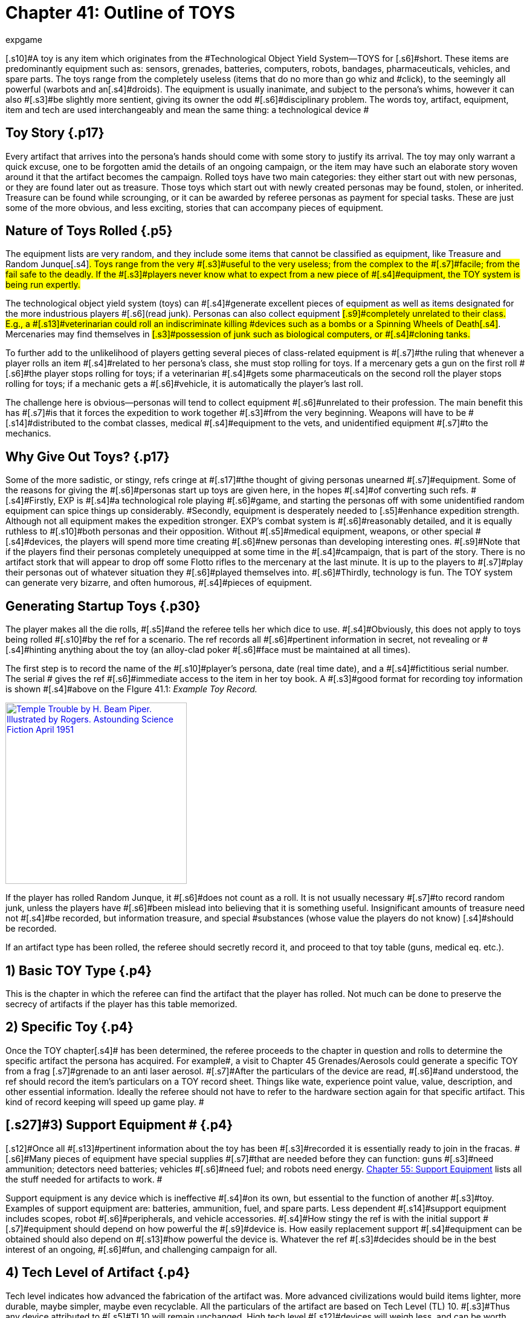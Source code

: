 = Chapter 41: Outline of TOYS
:author: expgame
:date: 2010-08-08 03:49:34 -0400
:guid: http://expgame.com/?page_id=326
:id: 326
:page-layout: page

[.s10]#A toy is any item which originates from the #Technological Object Yield System--TOYS for [.s6]#short.
These items are predominantly equipment such as: sensors, grenades, batteries, computers, robots, bandages, pharmaceuticals, vehicles, and spare parts.
The toys range from the completely useless (items that do no more than go whiz and #click), to the seemingly all powerful (warbots and an[.s4]#droids).
The equipment is usually inanimate, and subject to the persona&#8217;s whims, however it can also #[.s3]#be slightly more sentient, giving its owner the odd #[.s6]#disciplinary problem.
The words toy, artifact, equipment, item and tech are used interchangeably and mean the same thing: a technological device #

== Toy Story {.p17}

Every artifact that arrives into the persona&#8217;s hands should come with some story to justify its arrival.
The toy may only warrant a quick excuse, one to be forgotten amid the details of an ongoing campaign, or the item may have such an elaborate story woven around it that the artifact becomes the campaign.
Rolled toys have two main categories: they either start out with new personas, or they are found later out as treasure.
Those toys which start out with newly created personas may be found, stolen, or inherited.
Treasure can be found while scrounging, or it can be awarded by referee personas as payment for special tasks.
These are just some of the more obvious, and less exciting, stories that can accompany pieces of equipment.

== [.s16]#Nature of Toys Rolled# {.p5}

[.s7]#The equipment lists are very random, and they include some items that cannot be classified as equipment, like Treasure and Random Junque#[.s4]#.
Toys range from the very #[.s3]#useful to the very useless;
from the complex to the #[.s7]#facile;
from the fail safe to the deadly.
If the #[.s3]#players never know what to expect from a new piece of #[.s4]#equipment, the TOY system is being run expertly.#

[.s7]#The technological object yield system (toys) can #[.s4]#generate excellent pieces of equipment as well as items designated for the more industrious players #[.s6]#(read junk).
Personas can also collect equipment #[.s9]#completely unrelated to their class.
E.g., a #[.s13]#veterinarian could roll an indiscriminate killing #devices such as a bombs or a Spinning Wheels of Death[.s4]#.
Mercenaries may find themselves in #[.s3]#possession of junk such as biological computers, or #[.s4]#cloning tanks.#

[.s4]#To further add to the unlikelihood of players getting several pieces of class-related equipment is #[.s7]#the ruling that whenever a player rolls an item #[.s4]#related to her persona&#8217;s class, she must stop rolling for toys.
If a mercenary gets a gun on the first roll #[.s6]#the player stops rolling for toys;
if a veterinarian #[.s4]#gets some pharmaceuticals on the second roll the player stops rolling for toys;
if a mechanic gets a #[.s6]#vehicle, it is automatically the player&#8217;s last roll.#

The challenge here is [.s4]#obvious--personas will tend to collect equipment #[.s6]#unrelated to their profession.
The main benefit this has #[.s7]#is that it forces the expedition to work together #[.s3]#from the very beginning.
Weapons will have to be #[.s14]#distributed to the combat classes, medical #[.s4]#equipment to the vets, and unidentified equipment #[.s7]#to the mechanics.#

== [.s16]#Why Give Out Toys?# {.p17}

[.s4]#Some of the more sadistic, or stingy, refs cringe at #[.s17]#the thought of giving personas unearned #[.s7]#equipment.
Some of the reasons for giving the #[.s6]#personas start up toys are given here, in the hopes #[.s4]#of converting such refs.
#[.s4]#Firstly, EXP is #[.s4]#a technological role playing #[.s6]#game, and starting the personas off with some unidentified random equipment can spice things up considerably.
#Secondly, equipment is desperately needed to [.s5]#enhance expedition strength.
Although not all equipment makes the expedition stronger.
EXP&#8217;s combat system is #[.s6]#reasonably detailed, and it is equally ruthless to #[.s10]#both personas and their opposition.
Without #[.s5]#medical equipment, weapons, or other special #[.s4]#devices, the players will spend more time creating #[.s6]#new personas than developing interesting ones.
#[.s9]#Note that if the players find their personas completely unequipped at some time in the #[.s4]#campaign, that is part of the story.
There is no artifact stork that will appear to drop off some Flotto rifles to the mercenary at the last minute.
It is up to the players to #[.s7]#play their personas out of whatever situation they #[.s6]#played themselves into.
#[.s6]#Thirdly, technology is fun.
The TOY system can generate very bizarre, and often humorous, #[.s4]#pieces of equipment.#

== [.s12]#Generating Startup Toys# {.p30}

[.s5]#The player makes all the die rolls, #[.s5]#and the referee tells her which dice to use.
#[.s4]#Obviously, this does not apply to toys being rolled #[.s10]#by the ref for a scenario.
The ref records all #[.s6]#pertinent information in secret, not revealing or #[.s4]#hinting anything about the toy (an alloy-clad poker #[.s6]#face must be maintained at all times).#

[.s5]#The first step is to record the name of the #[.s10]#player&#8217;s persona, date (real time date), and a #[.s4]#fictitious serial number.
The serial # gives the ref #[.s6]#immediate access to the item in her toy book.
A #[.s3]#good format for recording toy information is shown #[.s4]#above on the FIgure 41.1: _Example Toy Record._#

image:https://i0.wp.com/expgame.com/wp-content/uploads/2018/07/temple_trouble-300x138.jpg?resize=300%2C138[Temple Trouble by H.
Beam Piper.
Illustrated by Rogers.
Astounding Science Fiction April 1951,300,link=https://i0.wp.com/expgame.com/wp-content/uploads/2018/07/temple_trouble.jpg]

[table id=372 /]

[.s5]#If the player has rolled Random Junque, it #[.s6]#does not count as a roll.
It is not usually necessary #[.s7]#to record random junk, unless the players have #[.s6]#been mislead into believing that it is something useful.
Insignificant amounts of treasure need not #[.s4]#be recorded, but information treasure, and special #substances (whose value the players do not know) [.s4]#should be recorded.#

If an artifact type has been rolled, the referee [.s6]#should secretly record it, and proceed to that toy table (guns, medical eq.
etc.).#

== 1) Basic TOY Type {.p4}

This is the chapter in which the referee can find the artifact that the player has rolled.
Not much can be done to preserve the secrecy of artifacts if the player has this table memorized.

[table id=373 /]

== [.s21]#2) Specific Toy# {.p4}

[.s3]#Once the TOY chapter#[.s4]# has been determined, the referee proceeds to the chapter in question and rolls to determine the specific artifact the persona has acquired.
For example#, a visit to Chapter 45 Grenades/Aerosols could generate a specific TOY from a frag [.s7]#grenade to an anti laser aerosol.
#[.s7]#After the particulars of the device are read, #[.s6]#and understood, the ref should record the item&#8217;s particulars on a TOY record sheet.
Things like wate, experience point value, value, description, and other essential information.
Ideally the referee should not have to refer to the hardware section again for that specific artifact.
This kind of record keeping will speed up game play.
#

== [.s27]#3) Support Equipment # {.p4}

[.s12]#Once all #[.s13]#pertinent information about the toy has been #[.s3]#recorded it is essentially ready to join in the fracas.
#[.s6]#Many pieces of equipment have special supplies #[.s7]#that are needed before they can function: guns #[.s3]#need ammunition;
detectors need batteries;
vehicles #[.s6]#need fuel;
and robots need energy.
http://expgame.com/?page_id=357[Chapter 55: Support Equipment] lists all the stuff needed for artifacts to work.
#

[.s3]#Support equipment is any device which is ineffective #[.s4]#on its own, but essential to the function of another #[.s3]#toy.
Examples of support equipment are: batteries, ammunition, fuel, and spare parts.
Less dependent #[.s14]#support equipment includes scopes, robot #[.s6]#peripherals, and vehicle accessories.
#[.s4]#How stingy the ref is with the initial support #[.s7]#equipment should depend on how powerful the #[.s9]#device is.
How easily replacement support #[.s4]#equipment can be obtained should also depend on #[.s13]#how powerful the device is.
Whatever the ref #[.s3]#decides should be in the best interest of an ongoing, #[.s6]#fun, and challenging campaign for all.#

== [.s27]#4) Tech Level of Artifact# {.p4}

[.s12]#Tech level indicates how advanced the fabrication of the artifact was.
More advanced civilizations would build items lighter, more durable, maybe simpler, maybe even recyclable.
All the particulars of the artifact are based on Tech Level (TL) 10.
#[.s3]#Thus any device attributed to #[.s5]#TL10 will remain unchanged.
High tech level #[.s12]#devices will weigh less, and can be worth more;
low #[.s6]#tech level devices can be heavier and worth less.
#[.s4]#Any changes to wate, experience point value, and #eps value should be recorded at this point.
Changes [.s7]#in tech level may also warrant a change in the #[.s6]#item&#8217;s description.
[.s12]#All technology in the book has been designated #[.s3]#tech level 10 (TL10).
The crazy variations in tech level (TL) #[.s3]#arises from the  world&#8217;s endless cycle of #[.s12]#technological advance and collapse.
New and old artifacts exist togethe to  create the #tech level madhouse that is EXP[.s20]#.
For example, a biological #[.s6]#supercomputer is powered by a malfunctioning #[.s4]#steam engine, but the lousy power supply&#8217;s effects #[.s3]#on the computer go unnoticed because the computer #[.s4]#is only being used to play TV pong.
For all the details of tech level refer to http://expgame.com/?page_id=359[Chapter 56: Tech Level].##

[table id=374 /]

[.s6]#[.s4]#If this randomness doesn&#8217;t suit your scenario, [.s3]#and your equipment is traveler-like&#8217;
(Ed.
Note.
catty comment about old school traveler removed for decorum)  #simply allow players unlimited access to the tech book, and make adjustments to suit your tech level.
##[.s12]#The ref may wish to #have had the item manufactured at a specific tech [.s12]#level(TL).
If no tech level is specified for the device, #[.s3]#then the TL can be determined by a roll of the deci#[.s12]#dice.
Tech level is checked for each device that the #[.s6]#persona has.
The campaign, milieu and story trump the TOYS.
#

[.s13]#If you intend to deal with the tech level #[.s4]#collage+++<b>+++, +++</b>+++as opposed to the tech level melting pot (as in +++<i>+++Traveler), +++</i>+++you are in for some #[.s3]#eccentric, if not bizarre equipment.
To protect the #[.s4]#sanctity of the toy system, it is recommended that #[.s6]#the players, ref included, accept whatever device the system produces.
It is not as though bizarre #[.s4]#equipment does not abound in our mundane world: #[.s12]#there are at least 300 different patents for http://tinyw.in/AJRp[dog poop]#[.s4]#http://tinyw.in/AJRp[scoops] on boring old earth.#

== 5) Last TOY {.p4}

H[.s12]#ow many toys is a reasonable #[.s6]#number?
After years of referee experience, it has been concluded by a consensus conference at the last Ref&#8217;s Cabal, that a maximum of 3 TOYS is the magic number.
However, 3 rolls is very different from 3 toys.
Artifacts from Random Junque (Chapter 52) and Treasure (Chapter 53) are not counted as TOYS.
So a player may visit Table 41.1 more than 3 times.
#

[.s11]#*Class Limitations*:#[.s6]#Those equipment types which end a player&#8217;s toy acquisition are listed on Table 41.3: Class Equipment+++<i>+++.
+++</i>+++There are several points #[.s7]#about the table which require explanation.
The #[.s6]#first is that nothings are only allowed one roll on #[.s4]#the +++<i>+++Miscellaneous Equipment +++</i>+++table.
The second is #[.s5]#that every class must stop rolling if they get a #[.s6]#vehicle or space vehicle+++<b>+++.
+++</b>+++Vehicles are not related to any specific #class, but because of the effect they can have on a [.s4]#campaign they indicate a player&#8217;s last roll (two or #[.s7]#three vehicles per player would definitely be a #[.s4]#drain on the ref s resources).
#

[table id=375 /]

== [.s3]#Figuring Out Toys# {.p23}

[.s10]#As previously stated, the randomness of the #[.s7]#equipment and the variations in the tech level #[.s4]#make for an incredibly diverse array of items.
This #not only accounts for the more bizarre items, but it [.s6]#also accounts for the ignorance of the personas.#

[.s6]#Figuring out equipment use and operation #should be done via role-playing whenever possible.
[.s6]#At times, however, equipment identification may #[.s3]#be impossible to role-play, such as when: the device is beyond description (a vehicle&#8217;s instrument panel);
the item is totally imaginary (a psionic helmet);
the #toy is so dangerous that subjective descriptions are too risky for the personas (a fusion bomb).
When [.s6]#equipment identification cannot be role-played, #use either the mechanic&#8217;s Performance Table (see [.s4]#chapter 14, Performance Tables), or the Artifact #[.s6]#Identification Sys #[.s6]#a dice game.
The referee should interject, or add colour, to what is happening.
The player should #[.s7]#also be using descriptive speech.
Remember that a player&#8217;s interest in the process can aid in her #success.

[.s7]#No matter how a player manages to identify #[.s4]#a toy--by its surroundings, its description, or just plain luck--that item is considered identified.
Refs #[.s6]#are allowed to give whatever hints they feel may #[.s10]#help the process along.
However, these hints should be modified with the knowledge that #[.s6]#experience point awards for equipment are based #[.s3]#on the equipment identification system, and referee #[.s5]#hints may result in unworthy experience point #awards.

[.s3]#The tactical and survival benefits of toys should be #[.s6]#completely obvious.
Mercenaries can always do with a bigger gun, biologists can use the help of computers, and spies would appreciate anything which functions without detection.#

[.s21]#*EXPS Awards*:#[.s3]#Personas also earn experience #points for correctly identifying an object.
EXPS are [.s5]#not earned until the toy is properly identified #[.s6]#through any of the channels previously outlined.
#For more information about experience see chapter [.s4]#15, Experience.
#[.s7]#Players who know what an artifact is/does, but whose personas are ignorant cannot collect experience for identifying the artifact.
For the #[.s4]#protection of the ref, no experience points can be #[.s6]#gained through guesswork for any item that has #[.s3]#been previously identified by another player in the #[.s10]#expedition.
All players must roll to identify #[.s6]#previously identified items, if the referee deems #necessary.
[.s12]#Occasionally players will be forced to formally #[.s3]#identify very complicated toys in order to be able to use them.
This represents the figuring-out process.
#[.s6]#Whether or not they earn experience for tertiary identifications is determined by the ref.#

[.s22]#*Value Awards*:#[.s5]#The value of the object is listed in eps (electrum pieces, see chapter 23, #Money).
This value could be converted to the base [.s6]#denomination of your campaign&#8217;s currency.
The #[.s4]#value of an item is usually useless trivia until the #[.s8]#persona wishes to sell the item.
Toy sale is #[.s4]#dependent on the campaign in which the personas #[.s6]#are set.
The campaign should determine demand #[.s10]#for the item, market size, and any local laws #regarding trade and technologies.
The sale of toys [.s6]#should be role-played whenever possible.#

== [.s3]#Keeping Toys Records# {.p30}

[.s7]#If the players and/or ief decide to ignore TOY #[.s6]#recording procedures disaster is sure to follow.
First, much gaming time will be wasted leafing #[.s13]#through the technology section--fun, but not #[.s6]#gaming.
Second, players, yes and even refs, may #[.s9]#play equipment incorrectly.
E.g., they may #[.s4]#incorrectly assume they know what happens when #[.s5]#an antimat pistol malfunctions.
But when they #[.s7]#turn to the book, and the truth is revealed, they #wail, &#8220;I would have&#8230;&#8221;, &#8220;If I had known&#8221;, &#8220;that was [.s6]#my best persona&#8221;, or &#8220;You didn&#8217;t tell me that&#8230;&#8221;.#

[.s7]#For players that are too lazy to record their #[.s6]#toy info, a penalty should be meted out each time #[.s4]#the game must be interrupted with reference work.
An ExPs penalty may do the trick, increasing the artifact&#8217;s chance of malfunction, or rendering the device functionally inoperative (broken) until its #[.s7]#functional parameters are recorded.
#[.s25]#Referee&#8217;s Toy Records:#[.s4]#The referee&#8217;s book of #[.s6]#toys should be as important, and as secret, as her campaign book of scenarios.
For every relevant #[.s5]#piece of equipment the toy type, and toy name #[.s3]#should be recorded as well as the wate, experience #[.s4]#points, and value.
These details should also include #[.s8]#an identifying description or serial number, #[.s5]#functional information, and rulings that the ref #[.s6]#has made about the device&#8217;s previous function.#

[.s4]#This record keeping is not as overwhelming a #[.s3]#task as it might seem.
Remember that only relevant #[.s4]#equipment need be recorded.
Relevant equipment #[.s12]#includes: powerful devices;
devices unknown to the #players;
devices not completely understood by the [.s6]#players;
and those devices which are complex to #run.

*[.s6]#_Figure 41.1: Example Toy Record_#*

* *Owner*: Gilberne Freyte (canine) *Date*: [.s1]#19/Oct/64 *Serial*: ##yrul2
* [.s12]#*Toy*: Gun, #16 full-auto lazer rifle (flotto) #
* [.s20]#*Wate*: 4.0kg *EXPS*: 760 *Value:*#
* [.s12]#Tech Level: 19 (see below Adjustments)#
* [.s20]#*Wate*: 0.8kg *EXPS*: 1120 *Value*: 85000 #[.s6]#(adjusted to tech level)#
* [.s7]#*Support Eq*.: 3 x Liquid batz.#
* *Info*: c, f, spec.;
120h 60;
3-30 MP;
+50;
malf.
<30.
* [.s3]#+++<strong>+++Desc+++</strong>+++: dark blue pipe with button and dial setting#

[.s26]#*Player&#8217;s Toy Records:*#[.s20]#The player&#8217;s #[.s3]#responsibilities are similar to the refs, except that #[.s12]#only information relevant to role-playing is stored+++<b>+++.
+++</b>+++#[.s9]#The item&#8217;s wate must be deducted from the #[.s4]#persona&#8217;s weight allowance, the item&#8217;s experience #[.s3]#point value added to the player&#8217;s ExPs total, and the #[.s6]#value estimated at the time of sale.
The player is #expected to remember they are carrying equipment, [.s6]#and players designated to carry toys are expected #[.s7]#to remember how frail the equipment is.#

[.s11]#*Damaged Artifacts*:#[.s6]#If the ref decides to pass #[.s7]#out defunct, or partially broken, equipment the #[.s6]#sadist should roll on the +++<i>+++Extent of Damage +++</i>+++table #[.s7]#found in chapter 21 Equipment Damage.#
